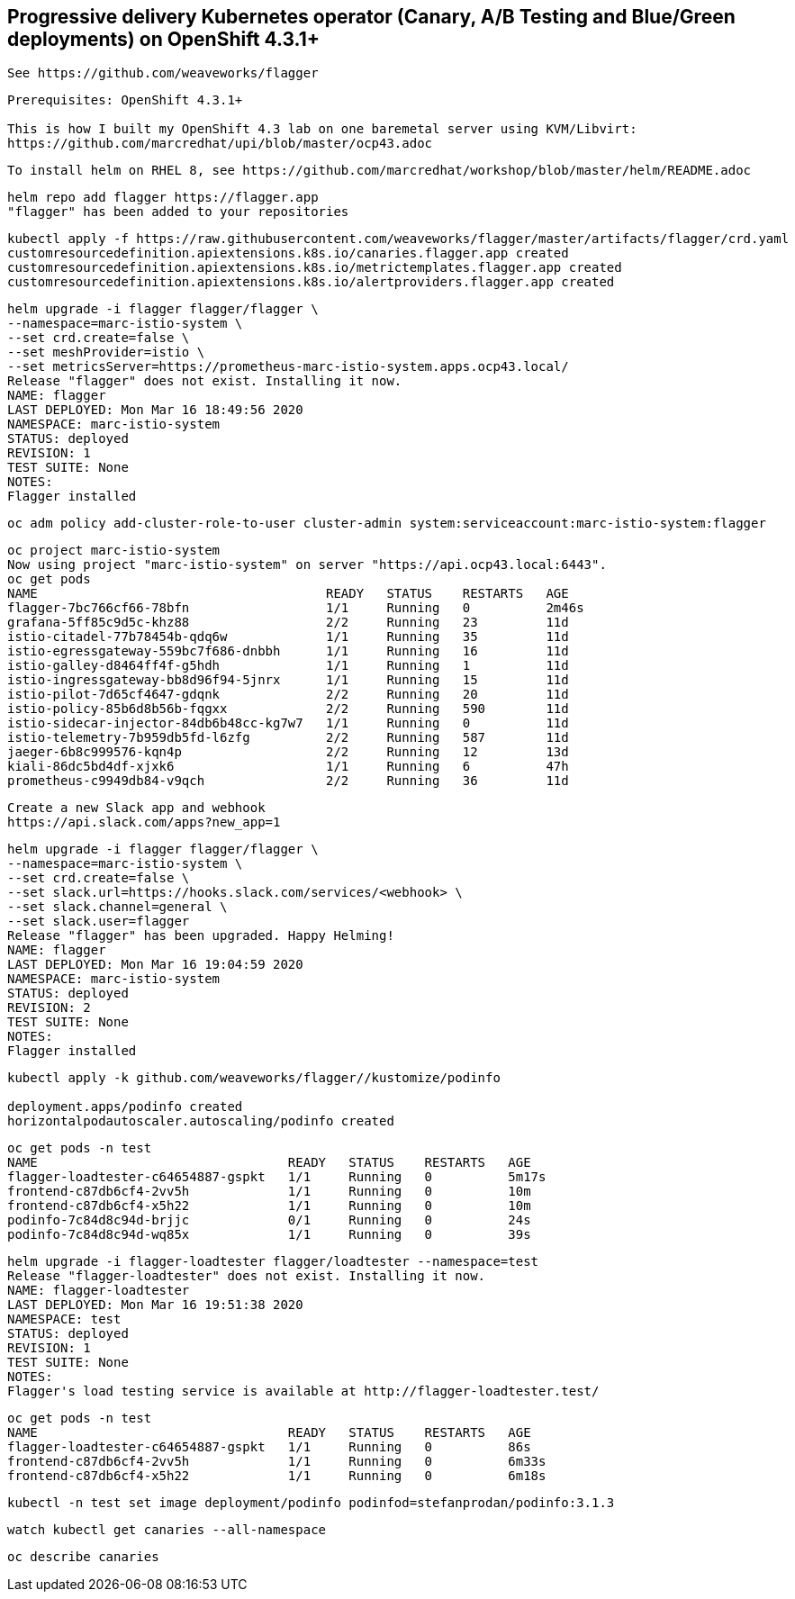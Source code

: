 
== Progressive delivery Kubernetes operator (Canary, A/B Testing and Blue/Green deployments) on OpenShift 4.3.1+

----
See https://github.com/weaveworks/flagger
----

----
Prerequisites: OpenShift 4.3.1+

This is how I built my OpenShift 4.3 lab on one baremetal server using KVM/Libvirt:
https://github.com/marcredhat/upi/blob/master/ocp43.adoc
----

----
To install helm on RHEL 8, see https://github.com/marcredhat/workshop/blob/master/helm/README.adoc
----

----
helm repo add flagger https://flagger.app
"flagger" has been added to your repositories
----

----
kubectl apply -f https://raw.githubusercontent.com/weaveworks/flagger/master/artifacts/flagger/crd.yaml
customresourcedefinition.apiextensions.k8s.io/canaries.flagger.app created
customresourcedefinition.apiextensions.k8s.io/metrictemplates.flagger.app created
customresourcedefinition.apiextensions.k8s.io/alertproviders.flagger.app created
----


----
helm upgrade -i flagger flagger/flagger \
--namespace=marc-istio-system \
--set crd.create=false \
--set meshProvider=istio \
--set metricsServer=https://prometheus-marc-istio-system.apps.ocp43.local/
Release "flagger" does not exist. Installing it now.
NAME: flagger
LAST DEPLOYED: Mon Mar 16 18:49:56 2020
NAMESPACE: marc-istio-system
STATUS: deployed
REVISION: 1
TEST SUITE: None
NOTES:
Flagger installed
----


----
oc adm policy add-cluster-role-to-user cluster-admin system:serviceaccount:marc-istio-system:flagger
----


----
oc project marc-istio-system
Now using project "marc-istio-system" on server "https://api.ocp43.local:6443".
oc get pods
NAME                                      READY   STATUS    RESTARTS   AGE
flagger-7bc766cf66-78bfn                  1/1     Running   0          2m46s
grafana-5ff85c9d5c-khz88                  2/2     Running   23         11d
istio-citadel-77b78454b-qdq6w             1/1     Running   35         11d
istio-egressgateway-559bc7f686-dnbbh      1/1     Running   16         11d
istio-galley-d8464ff4f-g5hdh              1/1     Running   1          11d
istio-ingressgateway-bb8d96f94-5jnrx      1/1     Running   15         11d
istio-pilot-7d65cf4647-gdqnk              2/2     Running   20         11d
istio-policy-85b6d8b56b-fqgxx             2/2     Running   590        11d
istio-sidecar-injector-84db6b48cc-kg7w7   1/1     Running   0          11d
istio-telemetry-7b959db5fd-l6zfg          2/2     Running   587        11d
jaeger-6b8c999576-kqn4p                   2/2     Running   12         13d
kiali-86dc5bd4df-xjxk6                    1/1     Running   6          47h
prometheus-c9949db84-v9qch                2/2     Running   36         11d
----


----
Create a new Slack app and webhook
https://api.slack.com/apps?new_app=1
----

----
helm upgrade -i flagger flagger/flagger \
--namespace=marc-istio-system \
--set crd.create=false \
--set slack.url=https://hooks.slack.com/services/<webhook> \
--set slack.channel=general \
--set slack.user=flagger
Release "flagger" has been upgraded. Happy Helming!
NAME: flagger
LAST DEPLOYED: Mon Mar 16 19:04:59 2020
NAMESPACE: marc-istio-system
STATUS: deployed
REVISION: 2
TEST SUITE: None
NOTES:
Flagger installed
----


----
kubectl apply -k github.com/weaveworks/flagger//kustomize/podinfo

deployment.apps/podinfo created
horizontalpodautoscaler.autoscaling/podinfo created
----


----
oc get pods -n test
NAME                                 READY   STATUS    RESTARTS   AGE
flagger-loadtester-c64654887-gspkt   1/1     Running   0          5m17s
frontend-c87db6cf4-2vv5h             1/1     Running   0          10m
frontend-c87db6cf4-x5h22             1/1     Running   0          10m
podinfo-7c84d8c94d-brjjc             0/1     Running   0          24s
podinfo-7c84d8c94d-wq85x             1/1     Running   0          39s
----

----
helm upgrade -i flagger-loadtester flagger/loadtester --namespace=test
Release "flagger-loadtester" does not exist. Installing it now.
NAME: flagger-loadtester
LAST DEPLOYED: Mon Mar 16 19:51:38 2020
NAMESPACE: test
STATUS: deployed
REVISION: 1
TEST SUITE: None
NOTES:
Flagger's load testing service is available at http://flagger-loadtester.test/
----


----
oc get pods -n test
NAME                                 READY   STATUS    RESTARTS   AGE
flagger-loadtester-c64654887-gspkt   1/1     Running   0          86s
frontend-c87db6cf4-2vv5h             1/1     Running   0          6m33s
frontend-c87db6cf4-x5h22             1/1     Running   0          6m18s
----

----
kubectl -n test set image deployment/podinfo podinfod=stefanprodan/podinfo:3.1.3
----

----
watch kubectl get canaries --all-namespace
----

----
oc describe canaries
----
